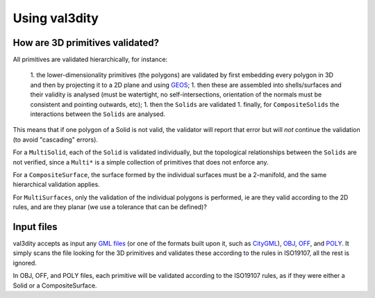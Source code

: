 
==============
Using val3dity
==============

How are 3D primitives validated?
--------------------------------

All primitives are validated hierarchically, for instance:

  1. the lower-dimensionality primitives (the polygons) are validated by first embedding every polygon in 3D and then by projecting it to a 2D plane and using `GEOS <http://trac.osgeo.org/geos/>`_;
  1. then these are assembled into shells/surfaces and their validity is analysed (must be watertight, no self-intersections, orientation of the normals must be consistent and pointing outwards, etc);
  1. then the ``Solids`` are validated
  1. finally, for ``CompositeSolids`` the interactions between the ``Solids`` are analysed.

This means that if one polygon of a Solid is not valid, the validator will report that error but will *not* continue the validation (to avoid "cascading" errors). 

For a ``MultiSolid``, each of the ``Solid`` is validated individually, but the topological relationships between the ``Solids`` are not verified, since a ``Multi*`` is a simple collection of primitives that does not enforce any.

For a ``CompositeSurface``, the surface formed by the individual surfaces must be a 2-manifold, and the same hierarchical validation applies.

For ``MultiSurfaces``, only the validation of the individual polygons is performed, ie are they valid according to the 2D rules, and are they planar (we use a tolerance that can be defined)?


Input files
-----------

val3dity accepts as input any `GML files <https://en.wikipedia.org/wiki/Geography_Markup_Language>`_ (or one of the formats built upon it, such as `CityGML <http://www.citygml.org>`_), `OBJ <https://en.wikipedia.org/wiki/Wavefront_.obj_file>`_, `OFF <https://en.wikipedia.org/wiki/OFF_(file_format)>`_, and `POLY <http://wias-berlin.de/software/tetgen/1.5/doc/manual/manual006.html#ff_poly>`_.
It simply scans the file looking for the 3D primitives and validates these according to the rules in ISO19107, all the rest is ignored. 

In OBJ, OFF, and POLY files, each primitive will be validated according to the ISO19107 rules, as if they were either a Solid or a CompositeSurface.




